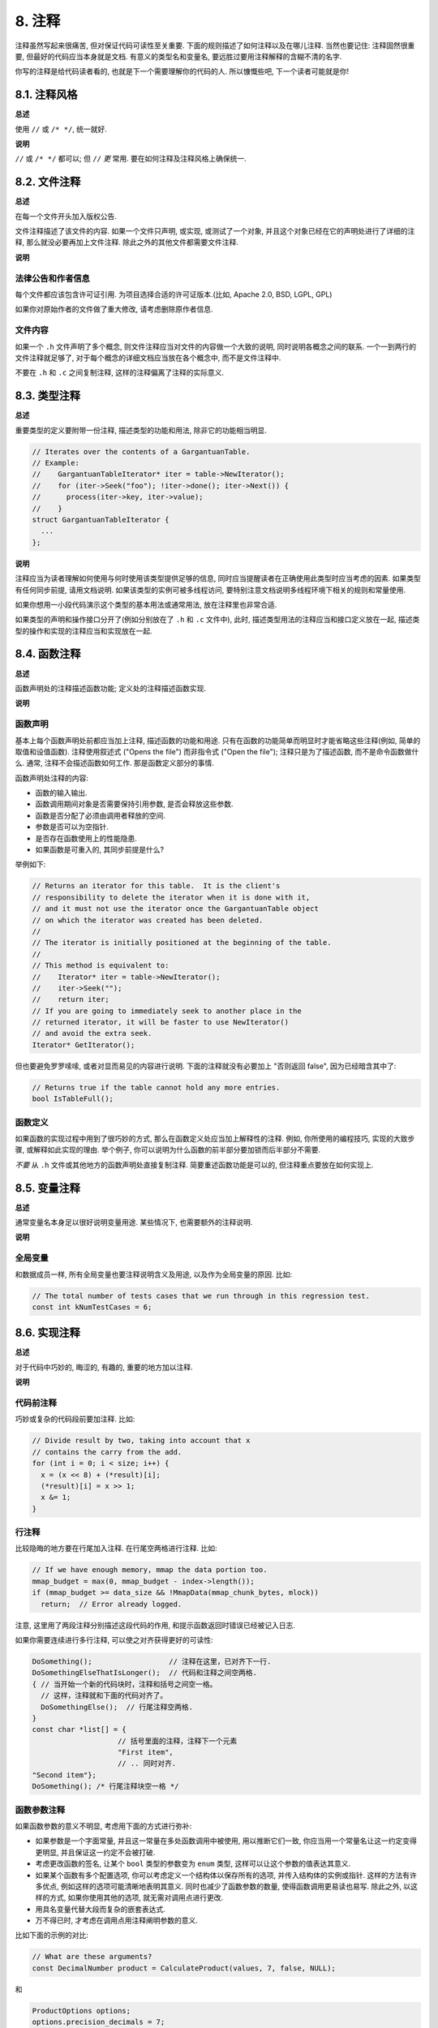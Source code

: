 8. 注释
------------

注释虽然写起来很痛苦, 但对保证代码可读性至关重要. 下面的规则描述了如何注释以及在哪儿注释. 当然也要记住: 注释固然很重要, 但最好的代码应当本身就是文档. 有意义的类型名和变量名, 要远胜过要用注释解释的含糊不清的名字.

你写的注释是给代码读者看的, 也就是下一个需要理解你的代码的人. 所以慷慨些吧, 下一个读者可能就是你!

8.1. 注释风格
~~~~~~~~~~~~~~~~~~~~~~

**总述**

使用 ``//`` 或 ``/* */``, 统一就好.

**说明**

``//`` 或 ``/* */`` 都可以; 但 ``//`` *更* 常用. 要在如何注释及注释风格上确保统一.

8.2. 文件注释
~~~~~~~~~~~~~~~~~~~~~~

**总述**

在每一个文件开头加入版权公告.

文件注释描述了该文件的内容. 如果一个文件只声明, 或实现, 或测试了一个对象, 并且这个对象已经在它的声明处进行了详细的注释, 那么就没必要再加上文件注释. 除此之外的其他文件都需要文件注释.

**说明**

法律公告和作者信息
=============================

每个文件都应该包含许可证引用. 为项目选择合适的许可证版本.(比如, Apache 2.0, BSD, LGPL, GPL)

如果你对原始作者的文件做了重大修改, 请考虑删除原作者信息.

文件内容
=============================

如果一个 ``.h`` 文件声明了多个概念, 则文件注释应当对文件的内容做一个大致的说明, 同时说明各概念之间的联系. 一个一到两行的文件注释就足够了, 对于每个概念的详细文档应当放在各个概念中, 而不是文件注释中.

不要在 ``.h`` 和 ``.c`` 之间复制注释, 这样的注释偏离了注释的实际意义.

.. _class-comments:

8.3. 类型注释
~~~~~~~~~~~~~~~~~~

**总述**

重要类型的定义要附带一份注释, 描述类型的功能和用法, 除非它的功能相当明显.

.. code-block:: c

    // Iterates over the contents of a GargantuanTable.
    // Example:
    //    GargantuanTableIterator* iter = table->NewIterator();
    //    for (iter->Seek("foo"); !iter->done(); iter->Next()) {
    //      process(iter->key, iter->value);
    //    }
    struct GargantuanTableIterator {
      ...
    };

**说明**

注释应当为读者理解如何使用与何时使用该类型提供足够的信息, 同时应当提醒读者在正确使用此类型时应当考虑的因素. 如果类型有任何同步前提, 请用文档说明. 如果该类型的实例可被多线程访问, 要特别注意文档说明多线程环境下相关的规则和常量使用.

如果你想用一小段代码演示这个类型的基本用法或通常用法, 放在注释里也非常合适.

如果类型的声明和操作接口分开了(例如分别放在了 ``.h`` 和 ``.c`` 文件中), 此时, 描述类型用法的注释应当和接口定义放在一起, 描述类型的操作和实现的注释应当和实现放在一起.

8.4. 函数注释
~~~~~~~~~~~~~~~~~~~~~~

**总述**

函数声明处的注释描述函数功能; 定义处的注释描述函数实现.

**说明**

函数声明
=============================

基本上每个函数声明处前都应当加上注释, 描述函数的功能和用途. 只有在函数的功能简单而明显时才能省略这些注释(例如, 简单的取值和设值函数). 注释使用叙述式 ("Opens the file") 而非指令式 ("Open the file"); 注释只是为了描述函数, 而不是命令函数做什么. 通常, 注释不会描述函数如何工作. 那是函数定义部分的事情.

函数声明处注释的内容:

- 函数的输入输出.

- 函数调用期间对象是否需要保持引用参数, 是否会释放这些参数.

- 函数是否分配了必须由调用者释放的空间.

- 参数是否可以为空指针.

- 是否存在函数使用上的性能隐患.

- 如果函数是可重入的, 其同步前提是什么?

举例如下:

.. code-block:: c

    // Returns an iterator for this table.  It is the client's
    // responsibility to delete the iterator when it is done with it,
    // and it must not use the iterator once the GargantuanTable object
    // on which the iterator was created has been deleted.
    //
    // The iterator is initially positioned at the beginning of the table.
    //
    // This method is equivalent to:
    //    Iterator* iter = table->NewIterator();
    //    iter->Seek("");
    //    return iter;
    // If you are going to immediately seek to another place in the
    // returned iterator, it will be faster to use NewIterator()
    // and avoid the extra seek.
    Iterator* GetIterator();

但也要避免罗罗嗦嗦, 或者对显而易见的内容进行说明. 下面的注释就没有必要加上 "否则返回 false", 因为已经暗含其中了:

.. code-block:: c

    // Returns true if the table cannot hold any more entries.
    bool IsTableFull();

函数定义
=============================

如果函数的实现过程中用到了很巧妙的方式, 那么在函数定义处应当加上解释性的注释. 例如, 你所使用的编程技巧, 实现的大致步骤, 或解释如此实现的理由. 举个例子, 你可以说明为什么函数的前半部分要加锁而后半部分不需要.

*不要* 从 ``.h`` 文件或其他地方的函数声明处直接复制注释. 简要重述函数功能是可以的, 但注释重点要放在如何实现上.

8.5. 变量注释
~~~~~~~~~~~~~~~~~~~~~~

**总述**

通常变量名本身足以很好说明变量用途. 某些情况下, 也需要额外的注释说明.

**说明**

全局变量
=============================

和数据成员一样, 所有全局变量也要注释说明含义及用途, 以及作为全局变量的原因. 比如:

.. code-block:: c

    // The total number of tests cases that we run through in this regression test.
    const int kNumTestCases = 6;

8.6. 实现注释
~~~~~~~~~~~~~~~~~~~~~~

**总述**

对于代码中巧妙的, 晦涩的, 有趣的, 重要的地方加以注释.

**说明**

代码前注释
=============================

巧妙或复杂的代码段前要加注释. 比如:

.. code-block:: c

    // Divide result by two, taking into account that x
    // contains the carry from the add.
    for (int i = 0; i < size; i++) {
      x = (x << 8) + (*result)[i];
      (*result)[i] = x >> 1;
      x &= 1;
    }

行注释
=============================

比较隐晦的地方要在行尾加入注释. 在行尾空两格进行注释. 比如:

.. code-block:: c

    // If we have enough memory, mmap the data portion too.
    mmap_budget = max(0, mmap_budget - index->length());
    if (mmap_budget >= data_size && !MmapData(mmap_chunk_bytes, mlock))
      return;  // Error already logged.

注意, 这里用了两段注释分别描述这段代码的作用, 和提示函数返回时错误已经被记入日志.

如果你需要连续进行多行注释, 可以使之对齐获得更好的可读性:

.. code-block:: c

    DoSomething();                  // 注释在这里，已对齐下一行.
    DoSomethingElseThatIsLonger();  // 代码和注释之间空两格.
    { // 当开始一个新的代码块时，注释和括号之间空一格。
      // 这样，注释就和下面的代码对齐了。
      DoSomethingElse();  // 行尾注释空两格.
    }
    const char *list[] = {
                        // 括号里面的注释，注释下一个元素
                        "First item",
                        // .. 同时对齐.
    "Second item"};
    DoSomething(); /* 行尾注释块空一格 */

函数参数注释
=============================

如果函数参数的意义不明显, 考虑用下面的方式进行弥补:

- 如果参数是一个字面常量, 并且这一常量在多处函数调用中被使用, 用以推断它们一致, 你应当用一个常量名让这一约定变得更明显, 并且保证这一约定不会被打破.

- 考虑更改函数的签名, 让某个 ``bool`` 类型的参数变为 ``enum`` 类型, 这样可以让这个参数的值表达其意义.

- 如果某个函数有多个配置选项, 你可以考虑定义一个结构体以保存所有的选项, 并传入结构体的实例或指针. 这样的方法有许多优点, 例如这样的选项可能清晰地表明其意义. 同时也减少了函数参数的数量, 使得函数调用更易读也易写. 除此之外, 以这样的方式, 如果你使用其他的选项, 就无需对调用点进行更改.

- 用具名变量代替大段而复杂的嵌套表达式.

- 万不得已时, 才考虑在调用点用注释阐明参数的意义.

比如下面的示例的对比:

.. code-block:: c

    // What are these arguments?
    const DecimalNumber product = CalculateProduct(values, 7, false, NULL);

和

.. code-block:: c

    ProductOptions options;
    options.precision_decimals = 7;
    options.use_cache = ProductOptions::kDontUseCache;
    const DecimalNumber product =
        CalculateProduct(values, &options, /*completion_callback=*/NULL);

哪个更清晰一目了然.

不允许的行为
=============================

不要描述显而易见的现象, *永远不要* 用自然语言翻译代码作为注释, 除非即使对深入理解该语言的读者来说代码的行为都是不明显的. 要假设读代码的人 水平比你高, 即便他/她可能不知道你的用意:

你所提供的注释应当解释代码 *为什么* 要这么做和代码的目的, 或者最好是让代码自文档化.

比较这样的注释:

.. code-block:: c

    // Find the element in the array.  <-- 差: 这太明显了!
    for (int i = 0; i < size; i++) {
      if (array[i] == element) {
        Process(element);
      }
    }

和这样的注释:

.. code-block:: c

    // Process "element" unless it was already processed.
    for (int i = 0; i < size; i++) {
      if (array[i] == element) {
        Process(element);
      }
    }

自文档化的代码根本就不需要注释. 上面例子中的注释对下面的代码来说就是毫无必要的:

.. code-block:: c

    if (!IsAlreadyProcessed(element)) {
      Process(element);
    }

8.7. 标点, 拼写和语法
~~~~~~~~~~~~~~~~~~~~~~~~~~~~~~~~~~~~

**总述**

注意标点, 拼写和语法; 写的好的注释比差的要易读的多.

**说明**

注释的通常写法是包含正确大小写和结尾句号的完整叙述性语句. 大多数情况下, 完整的句子比句子片段可读性更高. 短一点的注释, 比如代码行尾注释, 可以随意点, 但依然要注意风格的一致性.

虽然被别人指出该用分号时却用了逗号多少有些尴尬, 但清晰易读的代码还是很重要的. 正确的标点, 拼写和语法对此会有很大帮助.

8.8. TODO 注释
~~~~~~~~~~~~~~~~~~~~~~~~~~

**总述**

对那些临时的, 短期的解决方案, 或已经够好但仍不完美的代码使用 ``TODO`` 注释.

``TODO`` 注释要使用全大写的字符串 ``TODO``, 在随后的圆括号里写上你的名字, 邮件地址, bug ID, 或其它身份标识和与这一 ``TODO`` 相关的信息. 主要目的是让添加注释的人 (也是可以请求提供更多细节的人) 可根据规范的 ``TODO`` 格式进行查找. 添加 ``TODO`` 注释并不意味着你要自己来修正, 因此当你加上带有姓名的 ``TODO`` 时, 一般都是写上自己的名字.

.. code-block:: c

    // TODO(kl@gmail.com): Use a "*" here for concatenation operator.
    // TODO(Zeke) change this to use relations.
    // TODO(bug 12345): remove the "Last visitors" feature

如果加 ``TODO`` 是为了在 "将来某一天做某事", 可以附上一个非常明确的时间 "Fix by November 2005"), 或者一个明确的事项 ("Remove this code when all clients can handle XML responses.").

8.9. 弃用注释
~~~~~~~~~~~~~~~~~~~~~~

**总述**

通过弃用注释（``DEPRECATED`` comments）以标记某接口点已弃用. 

您可以写上包含全大写的 ``DEPRECATED`` 的注释, 以标记某接口为弃用状态. 注释可以放在接口声明前, 或者同一行. 

在 ``DEPRECATED`` 一词后, 在括号中留下您的名字, 邮箱地址以及其他身份标识.

弃用注释应当包涵简短而清晰的指引, 以帮助其他人修复其调用点. 在 C/C++ 中, 你可以将一个弃用函数改造成一个内联函数, 这一函数将调用新的接口.

仅仅标记接口为 ``DEPRECATED`` 并不会让大家不约而同地弃用, 您还得亲自主动修正调用点（callsites）, 或是找个帮手. 

修正好的代码应该不会再涉及弃用接口点了, 着实改用新接口点. 如果您不知从何下手, 可以找标记弃用注释的当事人一起商量. 

译者 (YuleFox) 笔记
~~~~~~~~~~~~~~~~~~~~~~~~~~~~~~~~~~

#. 关于注释风格, 很多 C++ 的 coders 更喜欢行注释, C coders 或许对块注释依然情有独钟, 或者在文件头大段大段的注释时使用块注释;
#. 文件注释可以炫耀你的成就, 也是为了捅了篓子别人可以找你;
#. 注释要言简意赅, 不要拖沓冗余, 复杂的东西简单化和简单的东西复杂化都是要被鄙视的;
#. 对于 Chinese coders 来说, 用英文注释还是用中文注释, it is a problem, 但不管怎样, 注释是为了让别人看懂, 难道是为了炫耀编程语言之外的你的母语或外语水平吗；
#. 注释不要太乱, 适当的缩进才会让人乐意看. 但也没有必要规定注释从第几列开始 (我自己写代码的时候总喜欢这样), UNIX/LINUX 下还可以约定是使用 tab 还是 space, 个人倾向于 space;
#. TODO 很不错, 有时候, 注释确实是为了标记一些未完成的或完成的不尽如人意的地方, 这样一搜索, 就知道还有哪些活要干, 日志都省了.
